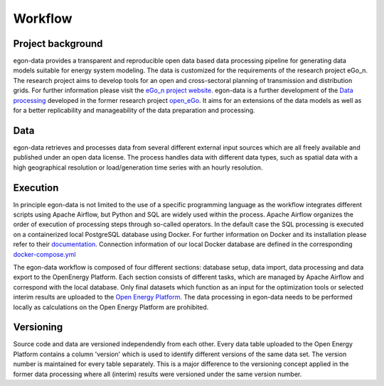 ********
Workflow
********

Project background
-----------------

egon-data provides a transparent and reproducible open data based data processing pipeline for generating data models suitable for energy system modeling. The data is customized for the requirements of the research project eGo_n. The research project aims to develop tools for an open and cross-sectoral planning of transmission and distribution grids. For further information please visit the `eGo_n project website <https://ego-n.org/>`_.
egon-data is a further development of the `Data processing <https://github.com/openego/data_processing>`_ developed in the former research project `open_eGo <https://openegoproject.wordpress.com/>`_. It aims for an extensions of the data models as well as for a better replicability and manageability of the data preparation and processing. 

Data
----

egon-data retrieves and processes data from several different external input sources which are all freely available and published under an open data license. The process handles data with different data types, such as spatial data with a high geographical resolution or load/generation time series with an hourly resolution.  

Execution
---------

In principle egon-data is not limited to the use of a specific programming language as the workflow integrates different scripts using Apache Airflow, but Python and SQL are widely used within the process. Apache Airflow organizes the order of execution of processing steps through so-called operators. In the default case the SQL processing is executed on a containerized local PostgreSQL database using Docker. For further information on Docker and its installation please refer to their `documentation <https://docs.docker.com/>`_. Connection information of our local Docker database are defined in the corresponding `docker-compose.yml <https://github.com/openego/eGon-data/blob/dev/src/egon/data/airflow/docker-compose.yml>`_ 

The egon-data workflow is composed of four different sections: database setup, data import, data processing and data export to the OpenEnergy Platform. Each section consists of different tasks, which are managed by Apache Airflow and correspond with the local database. 
Only final datasets which function as an input for the optimization tools or selected interim results are uploaded to the `Open Energy Platform <https://openenergy-platform.org/>`_. 
The data processing in egon-data needs to be performed locally as calculations on the Open Energy Platform are prohibited. 

.. _DP_workflow_sketch:
.. figure:: images/DP_Workflow_15012021.svg
 

Versioning
----------

Source code and data are versioned independendly from each other. Every data table uploaded to the Open Energy Platform contains a column 'version' which is used to identify different versions of the same data set. The version number is maintained for every table separately. This is a major difference to the versioning concept applied in the former data processing where all (interim) results were versioned under the same version number.  








